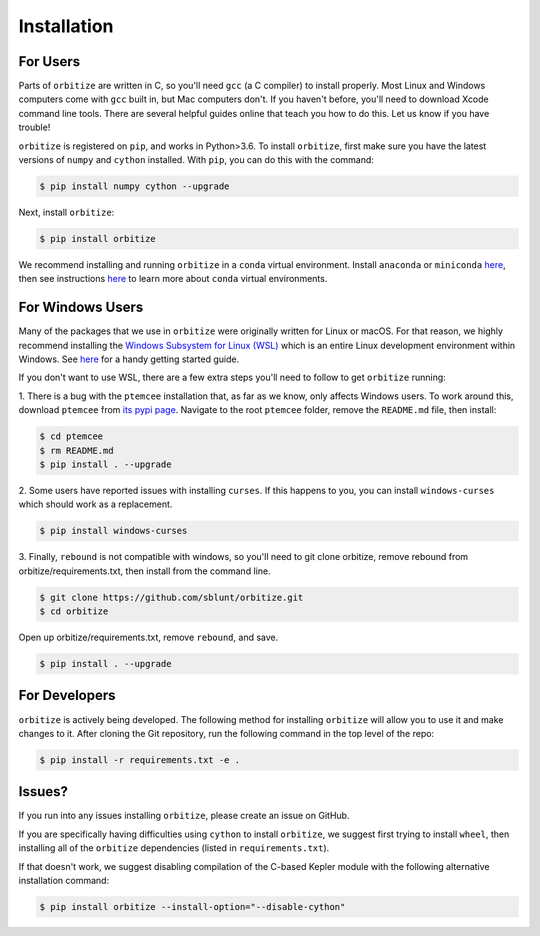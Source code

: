 .. _installation:

Installation
============

For Users
+++++++++

Parts of ``orbitize`` are written in C, so you'll need ``gcc`` (a C compiler) to install properly.
Most Linux and Windows computers come with ``gcc`` built in, but Mac computers don't. If you
haven't before, you'll need to download Xcode command line tools. There are several
helpful guides online that teach you how to do this. Let us know if you have trouble! 

``orbitize`` is registered on ``pip``, and works in Python>3.6.
To install ``orbitize``, first make sure you have the latest versions
of ``numpy`` and ``cython`` installed. With ``pip``, you can do this with
the command:

.. code-block:: bash
	
	$ pip install numpy cython --upgrade

Next, install ``orbitize``:

.. code-block:: bash
	
	$ pip install orbitize

We recommend installing and running ``orbitize`` in a ``conda`` virtual
environment. Install ``anaconda`` or ``miniconda`` 
`here <https://conda.io/miniconda.html>`_, then see instructions 
`here <https://conda.io/docs/user-guide/tasks/manage-environments.html>`_
to learn more about ``conda`` virtual environments.

For Windows Users
+++++++++++++++++

Many of the packages that we use in ``orbitize`` were originally written for Linux or macOS.
For that reason, we highly recommend installing the 
`Windows Subsystem for Linux (WSL) <https://docs.microsoft.com/en-us/windows/wsl/about>`_
which is an entire Linux development environment within Windows. See `here <https://github.com/semaphoreP/codeastro/blob/main/Day0/INSTALL_WINDOWS.md#windows-subsystem-for-linux-wsl>`_ 
for a handy getting started guide.

If you don't want to use WSL, there are a few extra steps you'll need to follow
to get ``orbitize`` running:

1. There is a bug with the ``ptemcee`` installation that, as far as we know, only affects Windows users. 
To work around this, download ``ptemcee`` from `its pypi page <https://pypi.org/project/ptemcee/>`_. 
Navigate to the root ``ptemcee`` folder, remove the ``README.md`` file, then install:

.. code-block:: bash

	$ cd ptemcee
	$ rm README.md
	$ pip install . --upgrade

2. Some users have reported issues with installing ``curses``. If this happens to you, you can install 
``windows-curses`` which should work as a replacement.

.. code-block:: bash

	$ pip install windows-curses

3. Finally, ``rebound`` is not compatible with windows, so you'll need to git clone
orbitize, remove rebound from orbitize/requirements.txt, then install from
the command line. 

.. code-block:: bash

    $ git clone https://github.com/sblunt/orbitize.git
    $ cd orbitize

Open up orbitize/requirements.txt, remove ``rebound``, and save.

.. code-block:: bash

    $ pip install . --upgrade


For Developers
++++++++++++++

``orbitize`` is actively being developed. The following method for 
installing ``orbitize`` will allow you to use it and make changes to it. 
After cloning the Git repository, run the following command in the top level 
of the repo:

.. code-block:: bash
	
	$ pip install -r requirements.txt -e .

Issues?
+++++++

If you run into any issues installing ``orbitize``, please create an issue on GitHub.

If you are specifically having difficulties using ``cython`` to install ``orbitize``, we
suggest first trying to install ``wheel``, then installing all of the ``orbitize`` dependencies (listed in 
``requirements.txt``).

If that doesn't work, we suggest disabling compilation of the C-based Kepler module with 
the following alternative installation command:

.. code-block:: bash
	
	$ pip install orbitize --install-option="--disable-cython"


